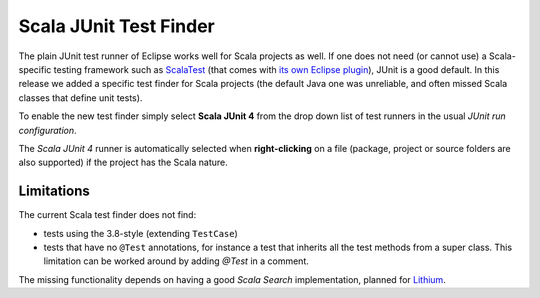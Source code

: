 Scala JUnit Test Finder
=======================

The plain JUnit test runner of Eclipse works well for Scala projects as well. If one does not need (or cannot use) a Scala-specific testing framework such as `ScalaTest <http://www.scalatest.org>`_ (that comes with `its own Eclipse plugin <http://www.scalatest.org/user_guide/using_scalatest_with_eclipse>`_), JUnit is a good default. In this release we added a specific test finder for Scala projects (the default Java one was unreliable, and often missed Scala classes that define unit tests).

To enable the new test finder simply select **Scala JUnit 4** from the drop down list of test runners in the usual *JUnit run configuration*.


.. image:: images/config.png

The `Scala JUnit 4` runner is automatically selected when **right-clicking** on a file (package, project or source folders are also supported) if the project has the Scala nature.

.. image:: images/right-click.png

Limitations
~~~~~~~~~~~

The current Scala test finder does not find:

* tests using the 3.8-style (extending ``TestCase``)
* tests that have no ``@Test`` annotations, for instance a test that inherits all the test methods from a super class. This limitation can be worked around by adding `@Test` in a comment.

The missing functionality depends on having a good *Scala Search* implementation, planned for Lithium_.

.. _Lithium: http://scala-ide.org/docs/dev/roadmap.html
